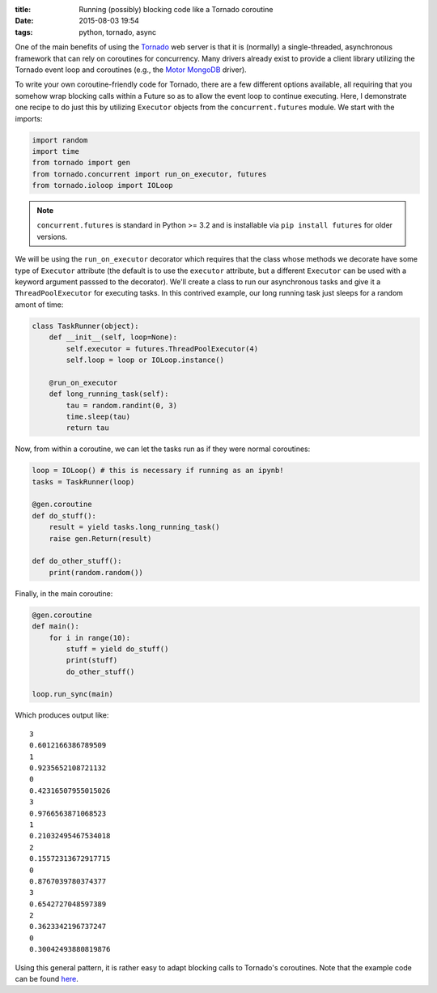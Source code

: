 :title: Running (possibly) blocking code like a Tornado coroutine
:date: 2015-08-03 19:54
:tags: python, tornado, async

One of the main benefits of using the Tornado_ web server is that it
is (normally) a single-threaded, asynchronous framework that can rely
on coroutines for concurrency. Many drivers already exist to provide a
client library utilizing the Tornado event loop and coroutines (e.g.,
the Motor_ MongoDB_ driver).

.. _Tornado: http://www.tornadoweb.org/en/stable/
.. _Motor: https://github.com/mongodb/motor/
.. _MongoDB: https://www.mongodb.org/

To write your own coroutine-friendly code for Tornado, there are a few
different options available, all requiring that you somehow wrap
blocking calls within a Future so as to allow the event loop to
continue executing. Here, I demonstrate one recipe to do just this by
utilizing ``Executor`` objects from the ``concurrent.futures``
module. We start with the imports:

.. code-block:: python

    import random
    import time
    from tornado import gen
    from tornado.concurrent import run_on_executor, futures
    from tornado.ioloop import IOLoop

.. note:: ``concurrent.futures`` is standard in Python >= 3.2 and is
          installable via ``pip install futures`` for older versions.

We will be using the ``run_on_executor`` decorator which requires that
the class whose methods we decorate have some type of ``Executor``
attribute (the default is to use the ``executor`` attribute, but a
different ``Executor`` can be used with a keyword argument passsed to
the decorator). We'll create a class to run our asynchronous tasks and
give it a ``ThreadPoolExecutor`` for executing tasks. In this
contrived example, our long running task just sleeps for a random
amont of time:

.. code-block:: python

    class TaskRunner(object):
        def __init__(self, loop=None):
            self.executor = futures.ThreadPoolExecutor(4)
            self.loop = loop or IOLoop.instance()
        
        @run_on_executor
        def long_running_task(self):
            tau = random.randint(0, 3)
            time.sleep(tau)
            return tau

Now, from within a coroutine, we can let the tasks run as if they were
normal coroutines:

.. code-block:: python

    loop = IOLoop() # this is necessary if running as an ipynb!
    tasks = TaskRunner(loop)
    
    @gen.coroutine
    def do_stuff():
        result = yield tasks.long_running_task()
        raise gen.Return(result)
        
    def do_other_stuff():
        print(random.random())

Finally, in the main coroutine:

.. code-block:: python

    @gen.coroutine
    def main():
        for i in range(10):
            stuff = yield do_stuff()
            print(stuff)
            do_other_stuff()
    
    loop.run_sync(main)

Which produces output like:

.. parsed-literal::

    3
    0.6012166386789509
    1
    0.9235652108721132
    0
    0.42316507955015026
    3
    0.9766563871068523
    1
    0.21032495467534018
    2
    0.15572313672917715
    0
    0.8767039780374377
    3
    0.6542727048597389
    2
    0.3623342196737247
    0
    0.30042493880819876


Using this general pattern, it is rather easy to adapt blocking calls
to Tornado's coroutines. Note that the example code can be found
here__.

__ https://gist.github.com/mivade/5966f1b7a995a50ecc55

